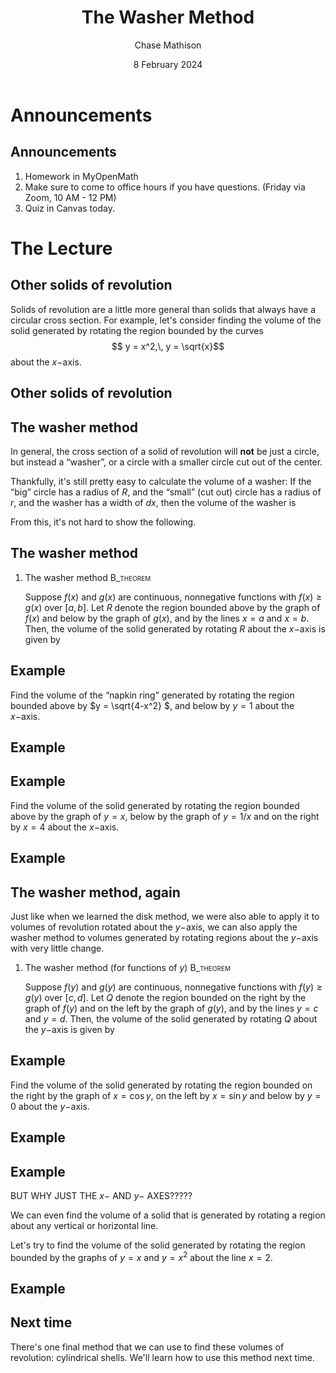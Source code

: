 #+title: The Washer Method
#+author: Chase Mathison
#+date: 8 February 2024
#+email: cmathiso@su.edu
#+options: H:2 ':t ::t <:t email:t text:t todo:nil toc:nil
#+startup: showall
#+startup: indent
#+startup: hidestars
#+startup: beamer
#+latex_class: beamer
#+latex_class_options: [presentation]
#+beamer_frame_level: 2
#+COLUMNS: %40ITEM %10BEAMER_env(Env) %9BEAMER_envargs(Env Args) %5BEAMER_act(Act) %4BEAMER_col(Col) %10BEAMER_extra(Extra)
#+latex_header: \mode<beamer>{\usetheme{Madrid}}
#+latex_header: \definecolor{SUred}{rgb}{0.59375, 0, 0.17969} % SU red (primary)
#+latex_header: \definecolor{SUblue}{rgb}{0, 0.17578, 0.38281} % SU blue (secondary)
#+latex_header: \setbeamercolor{palette primary}{bg=SUred,fg=white}
#+latex_header: \setbeamercolor{palette secondary}{bg=SUblue,fg=white}
#+latex_header: \setbeamercolor{palette tertiary}{bg=SUblue,fg=white}
#+latex_header: \setbeamercolor{palette quaternary}{bg=SUblue,fg=white}
#+latex_header: \setbeamercolor{structure}{fg=SUblue} % itemize, enumerate, etc
#+latex_header: \setbeamercolor{section in toc}{fg=SUblue} % TOC sections
#+latex_header: % Override palette coloring with secondary
#+latex_header: \setbeamercolor{subsection in head/foot}{bg=SUblue,fg=white}
#+latex_header: \setbeamercolor{date in head/foot}{bg=SUblue,fg=white}
#+latex_header: \institute[SU]{Shenandoah University}
#+latex_header: \titlegraphic{\includegraphics[width=0.5\textwidth]{\string~/Documents/suLogo/suLogo.pdf}}

* Announcements
** Announcements
1. Homework in MyOpenMath
2. Make sure to come to office hours if you have questions. (Friday
   via Zoom, 10 AM - 12 PM)
3. Quiz in Canvas today.

* The Lecture
** Other solids of revolution
Solids of revolution are a little more general than solids that always
have a circular cross section.  
For example, let's consider finding the volume of the solid generated by
rotating the region bounded by the curves
\[
y = x^2,\, y = \sqrt{x}\]
about the \(x- \)axis.
\vspace{10in}

** Other solids of revolution

** The washer method
In general, the cross section of a solid of revolution will *not* be
just a circle, but instead a "washer", or a circle with a smaller
circle cut out of the center.

Thankfully, it's still pretty easy to calculate the volume of a washer:
If the "big" circle has a radius of \(R \), and the "small" (cut out)
circle has a radius of \(r \), and the washer has a width of \(dx \),
then the volume of the washer is 
\[
 \]

From this, it's not hard to show the following.

** The washer method
*** The washer method                                           :B_theorem:
:PROPERTIES:
:BEAMER_env: theorem
:END:

Suppose \(f \left( x \right) \) and \(g \left( x \right) \) are
continuous, nonnegative functions with \(f \left( x \right) \ge g
\left( x \right) \) over \( \left[ a,b \right] \).  Let \(R \) denote
the region bounded above by the graph of \(f \left( x \right) \) and
below by the graph of \(g \left( x \right) \), and by the lines \(x=a
\) and \(x=b \).  Then, the volume of the solid generated by rotating
\(R \) about the \(x- \)axis is given by
\[
 \]
 \phantom{butts}
 
 \phantom{butts}

** Example
Find the volume of the "napkin ring" generated by rotating the region
bounded above by \(y = \sqrt{4-x^2} \), and below by \(y = 1 \) about
the \(x- \)axis.

#+BEGIN_SRC python :exports none :results output :eval no-export
import matplotlib
matplotlib.use('Agg')
from matplotlib import rc
rc('font',**{'family':'serif','serif':['cm','Palatino']})
rc('text', usetex=True)
import matplotlib.pyplot as plt
import numpy as np
from mpl_toolkits.mplot3d import Axes3D

x = np.linspace(-np.sqrt(3),np.sqrt(3),1000)
t = np.linspace(0,2*np.pi,1000)
u,v = np.meshgrid(x,t)

X1 = u
Y1 = np.cos(v)
Z1 = np.sin(v)

X2 = u
Y2 = np.sqrt(4-u**2)*np.cos(v)
Z2 = np.sqrt(4-u**2)*np.sin(v)

fig = plt.figure()
ax = fig.gca(projection='3d')
ax.set_xlim3d(x.min(),x.max())
ax.set_ylim3d(-2,2)
ax.set_zlim3d(-2,2)
ax.plot_surface(X1,Y1,Z1,cmap='viridis',shade=True)
ax.plot_surface(X2,Y2,Z2,cmap='viridis',shade=True)
plt.savefig('../img/day007-ex02.png')
#+END_SRC

#+RESULTS:

#+BEGIN_EXPORT latex 
\begin{center}
\includegraphics[width=0.5\textwidth]{../img/day007-ex02.png}
\end{center}
#+END_EXPORT
\vspace{10in}

** Example

** Example
Find the volume of the solid generated by rotating the region bounded
above by the graph of \( y = x \), below by the graph of \( y = 1/x \)
and on the right by \(x = 4 \) about the \(x- \)axis.

#+BEGIN_SRC python :exports none :results output :eval no-export
import matplotlib
matplotlib.use('Agg')
from matplotlib import rc
rc('font',**{'family':'serif','serif':['cm','Palatino']})
rc('text', usetex=True)
import matplotlib.pyplot as plt
import numpy as np
from mpl_toolkits.mplot3d import Axes3D

x = np.linspace(1,4,1000)
t = np.linspace(0,2*np.pi,1000)
u,v = np.meshgrid(x,t)

X1 = u
Y1 = 1/u*np.cos(v)
Z1 = 1/u*np.sin(v)
X2 = u
Y2 = u*np.cos(v)
Z2 = u*np.sin(v)

# Cap
r1 = np.linspace(0.25,4,1000)
q,p = np.meshgrid(r1,t)

Xc = 4 + 0*q
Yc = q*np.cos(p)
Zc = q*np.sin(p)
fig = plt.figure()
ax = fig.gca(projection = '3d')
ax.set_xlim3d(1,4)
ax.set_ylim3d(-4,4)
ax.set_zlim3d(-4,4)
ax.plot_surface(X2,Y2,Z2,cmap='viridis',shade=False)
ax.plot_surface(X1,Y1,Z1,color='w',shade=True)
ax.plot_surface(Xc,Yc,Zc,cmap='viridis',shade=True)
plt.savefig('../img/day007-ex03.png')
#+END_SRC

#+RESULTS:

#+BEGIN_EXPORT latex 
\begin{center}
\includegraphics[width=0.5\textwidth]{../img/day007-ex03.png}
\end{center}
#+END_EXPORT
\vspace{10in}

** Example

** The washer method, again

Just like when we learned the disk method, we were also able to apply
it to volumes of revolution rotated about the \(y- \)axis, we can also
apply the washer method to volumes generated by rotating regions about
the \(y- \)axis with very little change.
*** The washer method (for functions of \(y \)) :B_theorem:
:PROPERTIES:
:BEAMER_env: theorem
:END:

Suppose \(f \left( y \right) \) and \(g \left( y \right) \) are
continuous, nonnegative functions with \(f \left( y \right) \ge g
\left( y \right) \) over \( \left[ c,d \right] \).  Let \(Q \) denote
the region bounded on the right by the graph of \(f \left( y \right) \) and
on the left by the graph of \(g \left( y \right) \), and by the lines \(y=c
\) and \(y=d \).  Then, the volume of the solid generated by rotating
\(Q \) about the \(y- \)axis is given by
\[
 \]
 \phantom{butts}

 \phantom{butts}

** Example
Find the volume of the solid generated by rotating the region bounded
on the right by the graph of \(x = \cos y \), on the left by \(x =
\sin y \) and below by \(y = 0 \) about the \(y- \)axis.

#+BEGIN_SRC python :exports none :results output :eval no-export
import matplotlib
matplotlib.use('Agg')
from matplotlib import rc
rc('font',**{'family':'serif','serif':['cm','Palatino']})
rc('text', usetex=True)
import matplotlib.pyplot as plt
import numpy as np
from mpl_toolkits.mplot3d import Axes3D

y = np.linspace(0,np.pi/4,1000)
t = np.linspace(0,2*np.pi,1000)
u,v = np.meshgrid(y,t)

Y1 = u
X1 = np.cos(u)*np.cos(v)
Z1 = np.cos(u)*np.sin(v)
Y2 = u
X2 = np.sin(u)*np.cos(v)
Z2 = np.sin(u)*np.sin(v)

# Cap
r1 = np.linspace(0,1,1000)
q,p = np.meshgrid(r1,t)

Yc = 0 + 0*q
Xc = q*np.cos(p)
Zc = q*np.sin(p)

fig = plt.figure()
ax = fig.gca(projection='3d')
ax.plot_surface(X1,Y1,Z1,cmap='viridis',shade=True)
ax.plot_surface(X2,Y2,Z2,shade=False)
ax.plot_surface(Xc,Yc,Zc,shade=True)
plt.savefig('../img/day007-ex04.png')
#+END_SRC

#+RESULTS:

#+BEGIN_EXPORT latex 
\begin{center}
\includegraphics[width=0.5\textwidth]{../img/day007-ex04.png}
\end{center}
#+END_EXPORT
\vspace{10in}

** Example

** Example
BUT WHY JUST THE \(x- \) AND \(y- \) AXES?????

We can even find the volume of a solid that is generated by rotating a
region about any vertical or horizontal line.

Let's try to find the volume of the solid generated by rotating the
region bounded by the graphs of \(y = x \) and \(y = x^2 \) about the
line \(x = 2 \).

\vspace{10in}

** Example

** Next time
There's one final method that we can use to find these volumes of
revolution: cylindrical shells.  We'll learn how to use this method
next time.
